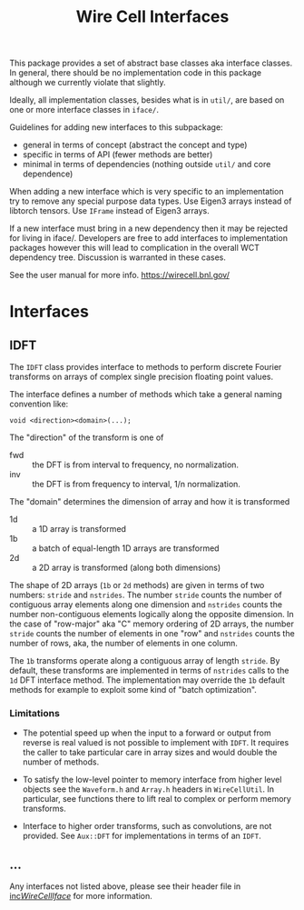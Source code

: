 #+title:  Wire Cell Interfaces

This package provides a set of abstract base classes aka interface
classes.  In general, there should be no implementation code in this
package although we currently violate that slightly.

Ideally, all implementation classes, besides what is in ~util/~, are
based on one or more interface classes in ~iface/~.  

Guidelines for adding new interfaces to this subpackage:

- general in terms of concept (abstract the concept and type)
- specific in terms of API (fewer methods are better)
- minimal in terms of dependencies (nothing outside ~util/~ and core dependence)

When adding a new interface which is very specific to an
implementation try to remove any special purpose data types.  Use
Eigen3 arrays instead of libtorch tensors.  Use ~IFrame~ instead of
Eigen3 arrays.

If a new interface must bring in a new dependency then it may be
rejected for living in iface/.  Developers are free to add interfaces
to implementation packages however this will lead to complication in
the overall WCT dependency tree.  Discussion is warranted in these cases. 

See the user manual for more info.  https://wirecell.bnl.gov/

* Interfaces

** IDFT

The ~IDFT~ class provides interface to methods to perform discrete
Fourier transforms on arrays of complex single precision floating
point values.

The interface defines a number of methods which take a general naming
convention like:
#+begin_example
void <direction><domain>(...);
#+end_example

The "direction" of the transform is one of

- fwd :: the DFT is from interval to frequency, no normalization.
- inv :: the DFT is from frequency to interval, 1/n normalization.
 
The "domain" determines the dimension of array and how it is transformed

- 1d :: a 1D array is transformed
- 1b :: a batch of equal-length 1D arrays are transformed
- 2d :: a 2D array is transformed (along both dimensions)

The shape of 2D arrays (~1b~ or ~2d~ methods) are given in terms of two
numbers: ~stride~ and ~nstrides~.  The number ~stride~ counts the number of
contiguous array elements along one dimension and ~nstrides~ counts the
number non-contiguous elements logically along the opposite dimension.
In the case of "row-major" aka "C" memory ordering of 2D arrays, the
number ~stride~ counts the number of elements in one "row" and ~nstrides~
counts the number of rows, aka, the number of elements in one column.

The ~1b~ transforms operate along a contiguous array of length ~stride~.
By default, these transforms are implemented in terms of ~nstrides~
calls to the ~1d~ DFT interface method.  The implementation may override
the ~1b~ default methods for example to exploit some kind of "batch
optimization". 

*** Limitations

- The potential speed up when the input to a forward or output from
  reverse is real valued is not possible to implement with ~IDFT~.  It
  requires the caller to take particular care in array sizes and would
  double the number of methods.

- To satisfy the low-level pointer to memory interface from higher
  level objects see the ~Waveform.h~ and ~Array.h~ headers in
  ~WireCellUtil~.  In particular, see functions there to lift real to
  complex or perform memory transforms.

- Interface to higher order transforms, such as convolutions, are not
  provided.  See ~Aux::DFT~ for implementations in terms of an ~IDFT~.

** ...

Any interfaces not listed above, please see their header file in
[[file:inc/WireCellIface/][inc/WireCellIface/]] for more information.

